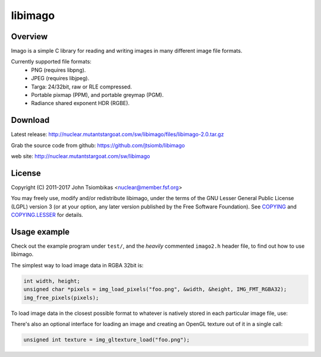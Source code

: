 libimago
========

Overview
--------
Imago is a simple C library for reading and writing images in many different
image file formats.

Currently supported file formats:
 * PNG (requires libpng).
 * JPEG (requires libjpeg).
 * Targa: 24/32bit, raw or RLE compressed.
 * Portable pixmap (PPM), and portable greymap (PGM).
 * Radiance shared exponent HDR (RGBE).

Download
--------
Latest release: http://nuclear.mutantstargoat.com/sw/libimago/files/libimago-2.0.tar.gz

Grab the source code from github: https://github.com/jtsiomb/libimago

web site: http://nuclear.mutantstargoat.com/sw/libimago

License
-------

Copyright (C) 2011-2017 John Tsiombikas <nuclear@member.fsf.org>

You may freely use, modify and/or redistribute libimago, under the terms of the
GNU Lesser General Public License (LGPL) version 3 (or at your option, any
later version published by the Free Software Foundation). See COPYING_ and
COPYING.LESSER_ for details.

Usage example
-------------

Check out the example program under ``test/``, and the *heavily*
commented ``imago2.h`` header file, to find out how to use libimago.

The simplest way to load image data in RGBA 32bit is:

.. code:: c

 int width, height;
 unsigned char *pixels = img_load_pixels("foo.png", &width, &height, IMG_FMT_RGBA32);
 img_free_pixels(pixels);

To load image data in the closest possible format to whatever is natively
stored in each particular image file, use:

.. code:: c
 struct img_pixmap img;
 img_init(&img);
 img_load(&img, "foo.png");
 /* use img.fmt to determine the actual pixel format we got */
 img_destroy(&img);

There's also an optional interface for loading an image and creating an OpenGL
texture out of it in a single call:

.. code:: c

 unsigned int texture = img_gltexture_load("foo.png");

.. _COPYING: http://www.gnu.org/licenses/gpl
.. _COPYING.LESSER: http://www.gnu.org/licenses/lgpl
